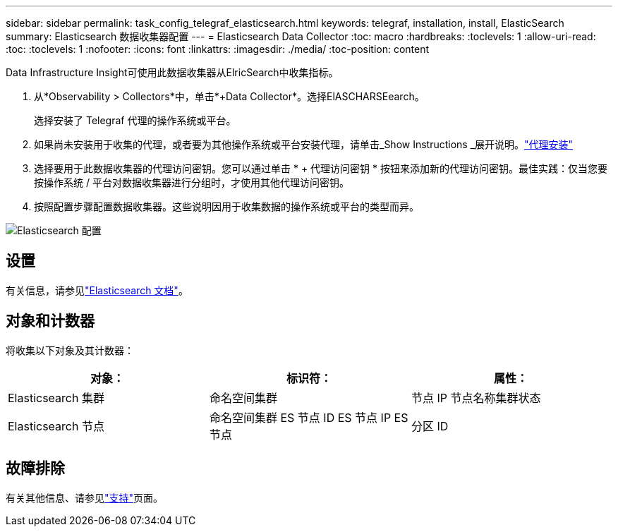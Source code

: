 ---
sidebar: sidebar 
permalink: task_config_telegraf_elasticsearch.html 
keywords: telegraf, installation, install, ElasticSearch 
summary: Elasticsearch 数据收集器配置 
---
= Elasticsearch Data Collector
:toc: macro
:hardbreaks:
:toclevels: 1
:allow-uri-read: 
:toc: 
:toclevels: 1
:nofooter: 
:icons: font
:linkattrs: 
:imagesdir: ./media/
:toc-position: content


[role="lead"]
Data Infrastructure Insight可使用此数据收集器从ElricSearch中收集指标。

. 从*Observability > Collectors*中，单击*+Data Collector*。选择ElASCHARSEearch。
+
选择安装了 Telegraf 代理的操作系统或平台。

. 如果尚未安装用于收集的代理，或者要为其他操作系统或平台安装代理，请单击_Show Instructions _展开说明。link:task_config_telegraf_agent.html["代理安装"]
. 选择要用于此数据收集器的代理访问密钥。您可以通过单击 * + 代理访问密钥 * 按钮来添加新的代理访问密钥。最佳实践：仅当您要按操作系统 / 平台对数据收集器进行分组时，才使用其他代理访问密钥。
. 按照配置步骤配置数据收集器。这些说明因用于收集数据的操作系统或平台的类型而异。


image:ElasticsearchDCConfigLinux.png["Elasticsearch 配置"]



== 设置

有关信息，请参见link:https://www.elastic.co/guide/index.html["Elasticsearch 文档"]。



== 对象和计数器

将收集以下对象及其计数器：

[cols="<.<,<.<,<.<"]
|===
| 对象： | 标识符： | 属性： 


| Elasticsearch 集群 | 命名空间集群 | 节点 IP 节点名称集群状态 


| Elasticsearch 节点 | 命名空间集群 ES 节点 ID ES 节点 IP ES 节点 | 分区 ID 
|===


== 故障排除

有关其他信息、请参见link:concept_requesting_support.html["支持"]页面。
